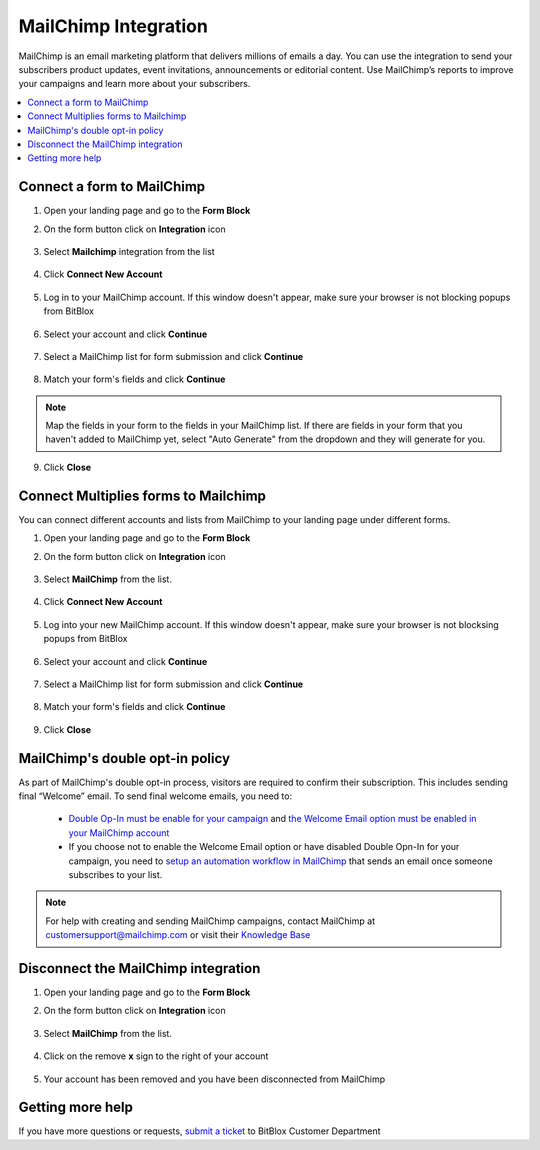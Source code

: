 ========
MailChimp Integration
========


MailChimp is an email marketing platform that delivers millions of emails a day. You can use the integration to send your subscribers product updates, event invitations, announcements or editorial content. Use MailChimp’s reports to improve your campaigns and learn more about your subscribers.
		
.. contents::
    :local:
    :backlinks: top

	
Connect a form to MailChimp
------

1.  Open your landing page and go to the **Form Block** 
2.  On the form button click on **Integration** icon

	.. class:: screenshot

		|mailchimp-open-integration|
		

3. Select **Mailchimp** integration from the list

	.. class:: screenshot

		|mailchimp-choose-mailchimp|


4. Click **Connect New Account**

	.. class:: screenshot

		|mailchimp-connect-new-account|

		
5. Log in to your MailChimp account. If this window doesn't appear, make sure your browser is not blocking popups from BitBlox 

 
    .. class:: screenshot
	
	    |mailchimp-login-in|

6. Select your account and click **Continue** 

	.. class:: screenshot
	
	    |mailchimp-continue-account|
		
		
7. Select a MailChimp list for form submission and click **Continue** 


	.. class:: screenshot
	
	    |mailchimp-continue-lists|
		
		
8. Match your form's fields and click **Continue**

	.. class:: screenshot
	
	    |mailchimp-continue-fields|
		
.. note::

	Map the fields in your form to the fields in your MailChimp list. If there are fields in your form that you haven't added to MailChimp yet, select "Auto Generate" from the dropdown and they will generate for you. 
		
		
9. Click **Close** 

		
		

Connect Multiplies forms to Mailchimp
------

You can connect different accounts and lists from MailChimp to your landing page under different forms.


1. Open your landing page and go to the **Form Block** 
2. On the form button click on **Integration** icon

	.. class:: screenshot

		|mailchimp-open-integration|
		

3. Select **MailChimp** from the list. 

	.. class:: screenshot

		|mailchimp-choose-mailchimp|


4. Click **Connect New Account** 

	.. class:: screenshot

		|mailchimp-choose-new-account|

		
5. Log into your new MailChimp account. If this window doesn't appear, make sure your browser is not blocksing popups from BitBlox

	.. class:: screenshot

		|mailchimp-login-in|
		
 
6. Select your account and click **Continue**

	.. class:: screenshot

		|mailchimp-continue-account2|	

		
7. Select a MailChimp list for form submission and click **Continue** 

    .. class:: screenshot

		|mailchimp-continue-lists2|

8. Match your form's fields and click **Continue**

    .. class:: screenshot

		|mailchimp-continue-fields|
		

9. Click **Close** 

		


MailChimp's double opt-in policy
------

As part of MailChimp's double opt-in process, visitors are required to confirm their subscription. This includes sending final “Welcome” email. To send final welcome emails, you need to:

 -  `Double Op-In must be enable for your campaign <http://kb.mailchimp.com/lists/growth/opt-in-methods-for-offline-subscribers/>`__ and `the Welcome Email option must be enabled in your MailChimp account <http://kb.mailchimp.com/lists/signup-forms/enable-or-disable-final-welcome-email/>`__
 -   If you choose not to enable the Welcome Email option or have disabled Double Opn-In for your campaign, you need to `setup an automation workflow in MailChimp <http://kb.mailchimp.com/automation/add-an-automation/>`__ that sends an email once someone subscribes to your list.

	
.. note::

	For help with creating and sending MailChimp campaigns, contact MailChimp at customersupport@mailchimp.com or visit their `Knowledge Base <http://kb.mailchimp.com/getting-started/getting-started-with-mailchimp/>`__ 
		

Disconnect the MailChimp integration
------

1. Open your landing page and go to the **Form Block** 
2. On the form button click on **Integration** icon

	.. class:: screenshot

		|mailchimp-open-integration|
		

3. Select **MailChimp** from the list. 

	.. class:: screenshot

		|mailchimp-choose-mailchimp|

4. Click on the remove **x** sign to the right of your account


	.. class:: screenshot

		|mailchimp-remove-account|

5. Your account has been removed and you have been disconnected from MailChimp	
		
	.. class:: screenshot

		|mailchimp-account-removed|	
		

Getting more help
------
If you have more questions or requests, `submit a ticket <https://www.bitblox.me/support/>`__ to BitBlox Customer Department



.. |mailchimp-open-integration| image:: _images/mailchimp-open-integration.jpg
.. |mailchimp-choose-mailchimp| image:: _images/mailchimp-choose-mailchimp.jpg
.. |mailchimp-connect-new-account| image:: _images/mailchimp-connect-new-account.jpg
.. |mailchimp-login-in| image:: _images/mailchimp-login-in.jpg
.. |mailchimp-continue-account| image:: _images/mailchimp-continue-account.jpg
.. |mailchimp-continue-lists| image:: _images/mailchimp-continue-lists.jpg
.. |mailchimp-continue-fields| image:: _images/mailchimp-continue-fields.jpg


.. |mailchimp-open-integration| image:: _images/mailchimp-open-integration.jpg
.. |mailchimp-choose-mailchimp| image:: _images/mailchimp-choose-mailchimp.jpg
.. |mailchimp-choose-new-account| image:: _images/mailchimp-choose-mailchimp.jpg
.. |mailchimp-login-in| image:: _images/mailchimp-login-in.jpg
.. |mailchimp-continue-account2| image:: _images/mailchimp-continue-account2.jpg	
.. |mailchimp-continue-lists2| image:: _images/mailchimp-continue-lists2.jpg
.. |mailchimp-continue-fields| image:: _images/mailchimp-continue-fields.jpg


.. |mailchimp-remove-account| image:: _images/mailchimp-remove-account.jpg
.. |mailchimp-account-removed| image:: _images/mailchimp-account-removed.jpg	

